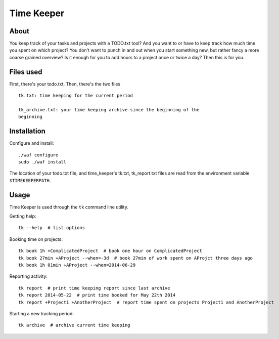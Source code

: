 Time Keeper
===========

About
-----

You keep track of your tasks and projects with a TODO.txt tool? And you want to
or have to keep track how much time you spent on which project? You don't want
to punch in and out when you start something new, but rather fancy a more
coarse grained overview? Is it enough for you to add hours to a project once or
twice a day? Then this is for you.

Files used
----------

First, there's your todo.txt. Then, there's the two files

::

    tk.txt: time keeping for the current period

    tk_archive.txt: your time keeping archive since the beginning of the
    beginning

Installation
------------

Configure and install::

    ./waf configure
    sudo ./waf install

The location of your todo.txt file, and time_keeper's tk.txt, tk_report.txt
files are read from the environment variable ``$TIMEKEEPERPATH``.

Usage
-----

Time Keeper is used through the ``tk`` command line utility.

Getting help::

    tk --help  # list options

Booking time on projects::

    tk book 1h +ComplicatedProject  # book one hour on ComplicatedProject
    tk book 27min +AProject --when=-3d  # book 27min of work spent on AProjct three days ago
    tk book 1h 01min +AProject --when=2014-06-29


Reporting activity::

    tk report  # print time keeping report since last archive
    tk report 2014-05-22  # print time booked for May 22th 2014
    tk report +Project1 +AnotherProject  # report time spent on projects Project1 and AnotherProject

Starting a new tracking period::

    tk archive  # archive current time keeping
